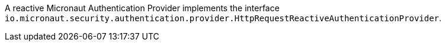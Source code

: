 A reactive Micronaut Authentication Provider implements the interface `io.micronaut.security.authentication.provider.HttpRequestReactiveAuthenticationProvider`.
